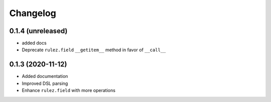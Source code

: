 Changelog 
==========

0.1.4 (unreleased)
------------------

- added docs
- Deprecate ``rulez.field`` ``__getitem__`` method in favor of ``__call__``


0.1.3 (2020-11-12)
------------------

- Added documentation
- Improved DSL parsing
- Enhance ``rulez.field`` with more operations
